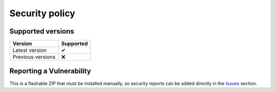 ..
   SPDX-FileCopyrightText: (c) 2022 ale5000
   SPDX-License-Identifier: GPL-3.0-or-later
   SPDX-FileType: DOCUMENTATION

===============
Security policy
===============

Supported versions
------------------

================= =========
     Version      Supported
================= =========
Latest version        ✔
Previous versions     ❌
================= =========


Reporting a Vulnerability
-------------------------

This is a flashable ZIP that must be installed manually, so security reports can be added directly in the `Issues <./../../../issues>`_ section.
